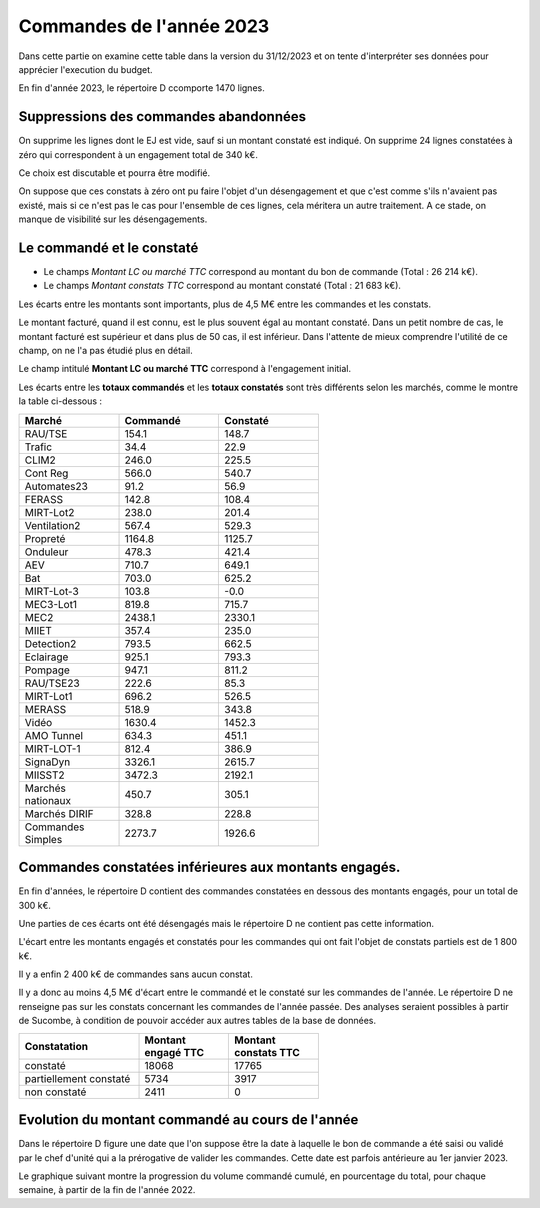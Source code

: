 Commandes de l'année 2023
################################
Dans cette partie on examine cette table dans la version du 31/12/2023 et on tente d'interpréter ses données pour apprécier l'execution du budget.

En fin d'année 2023, le répertoire D ccomporte 1470 lignes.

Suppressions des commandes abandonnées
*******************************************
On supprime les lignes dont le EJ est vide, sauf si un montant constaté est indiqué.  
On supprime 24 lignes constatées à zéro qui correspondent à  un engagement total de 340 k€.

Ce choix est discutable et pourra être modifié.

On suppose que ces constats à zéro ont pu faire l'objet d'un désengagement et que c'est comme s'ils n'avaient pas existé, 
mais si ce n'est pas le cas pour l'ensemble de ces lignes, cela méritera un autre traitement. 
A ce stade, on manque de visibilité sur les désengagements.

Le commandé et le constaté
*****************************************
* Le champs *Montant LC ou marché TTC* correspond au montant du bon de commande (Total : 26 214 k€).
* Le champs *Montant constats TTC* correspond au montant constaté (Total : 21 683 k€).

Les écarts entre les montants sont importants, plus de 4,5 M€ entre les commandes et les constats. 

Le montant facturé, quand il est connu, est le plus souvent égal au montant constaté. 
Dans un petit nombre de cas, le montant facturé est supérieur et dans plus de 50 cas, il est inférieur. 
Dans l'attente de mieux comprendre l'utilité de ce champ, on ne l'a pas étudié plus en détail.

Le champ intitulé **Montant LC ou marché TTC** correspond à l'engagement initial.


Les écarts entre les **totaux commandés** et les  **totaux constatés** sont très différents selon les marchés, 
comme le montre la table ci-dessous :

.. csv-table::
   :header: Marché,Commandé,Constaté
   :widths: 30, 30,30
   :width: 60%
    
    RAU/TSE,154.1,148.7
    Trafic,34.4,22.9
    CLIM2,246.0,225.5
    Cont Reg,566.0,540.7
    Automates23,91.2,56.9
    FERASS,142.8,108.4
    MIRT-Lot2,238.0,201.4
    Ventilation2,567.4,529.3
    Propreté,1164.8,1125.7
    Onduleur,478.3,421.4
    AEV,710.7,649.1
    Bat,703.0,625.2
    MIRT-Lot-3,103.8,-0.0
    MEC3-Lot1,819.8,715.7
    MEC2,2438.1,2330.1
    MIIET,357.4,235.0
    Detection2,793.5,662.5
    Eclairage,925.1,793.3
    Pompage,947.1,811.2
    RAU/TSE23,222.6,85.3
    MIRT-Lot1,696.2,526.5
    MERASS,518.9,343.8
    Vidéo,1630.4,1452.3
    AMO Tunnel,634.3,451.1
    MIRT-LOT-1,812.4,386.9
    SignaDyn,3326.1,2615.7
    MIISST2,3472.3,2192.1
    Marchés nationaux,450.7,305.1
    Marchés DIRIF,328.8,228.8
    Commandes Simples,2273.7,1926.6

Commandes constatées inférieures aux montants engagés.
********************************************************************
En fin d'années, le répertoire D contient des commandes constatées en dessous des montants engagés, pour un total de 300 k€.

Une parties de ces écarts ont été désengagés mais le répertoire D ne contient pas cette information.

L'écart entre les montants engagés et constatés pour les commandes qui ont fait l'objet de constats partiels est de 1 800 k€.

Il y a enfin 2 400 k€ de commandes sans aucun constat.

Il y a donc au moins 4,5 M€ d'écart entre le commandé et le constaté sur les commandes de l'année. 
Le répertoire D ne renseigne pas sur les constats concernant les commandes de l'année passée. 
Des analyses seraient possibles à partir de Sucombe, à condition de pouvoir accéder aux autres tables de la base de données.

.. csv-table::
   :header:  Constatation, Montant engagé TTC,	Montant constats TTC  
   :widths: 40, 30,30
   :width: 60%
		
      constaté,	18068,	17765
      partiellement constaté,	5734,	3917
      non constaté,	2411,	0



Evolution du montant commandé au cours de l'année
*************************************************************
Dans le répertoire D figure une date que l'on suppose être la date à laquelle le bon de commande a été saisi ou validé par 
le chef d'unité qui a la prérogative de valider les commandes. Cette date est parfois antérieure au 1er janvier 2023.

Le graphique suivant montre la progression du volume commandé cumulé, en pourcentage du total, pour chaque semaine, 
à partir de la fin de l'année 2022.

.. raw:: html
   :file: _static/wMont.html


